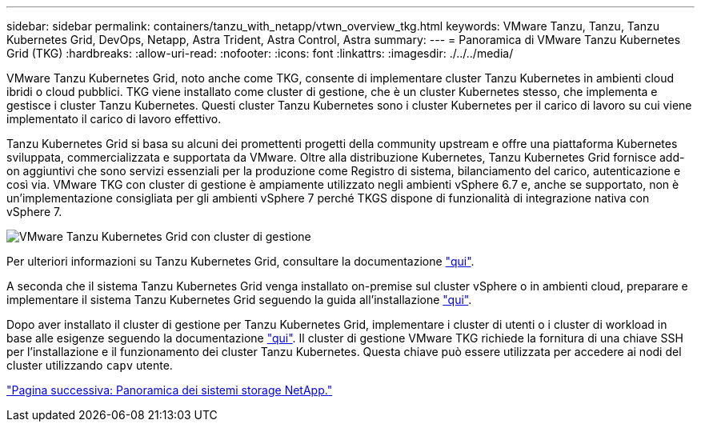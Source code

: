 ---
sidebar: sidebar 
permalink: containers/tanzu_with_netapp/vtwn_overview_tkg.html 
keywords: VMware Tanzu, Tanzu, Tanzu Kubernetes Grid, DevOps, Netapp, Astra Trident, Astra Control, Astra 
summary:  
---
= Panoramica di VMware Tanzu Kubernetes Grid (TKG)
:hardbreaks:
:allow-uri-read: 
:nofooter: 
:icons: font
:linkattrs: 
:imagesdir: ./../../media/


VMware Tanzu Kubernetes Grid, noto anche come TKG, consente di implementare cluster Tanzu Kubernetes in ambienti cloud ibridi o cloud pubblici. TKG viene installato come cluster di gestione, che è un cluster Kubernetes stesso, che implementa e gestisce i cluster Tanzu Kubernetes. Questi cluster Tanzu Kubernetes sono i cluster Kubernetes per il carico di lavoro su cui viene implementato il carico di lavoro effettivo.

Tanzu Kubernetes Grid si basa su alcuni dei promettenti progetti della community upstream e offre una piattaforma Kubernetes sviluppata, commercializzata e supportata da VMware. Oltre alla distribuzione Kubernetes, Tanzu Kubernetes Grid fornisce add-on aggiuntivi che sono servizi essenziali per la produzione come Registro di sistema, bilanciamento del carico, autenticazione e così via. VMware TKG con cluster di gestione è ampiamente utilizzato negli ambienti vSphere 6.7 e, anche se supportato, non è un'implementazione consigliata per gli ambienti vSphere 7 perché TKGS dispone di funzionalità di integrazione nativa con vSphere 7.

image::vtwn_image02.png[VMware Tanzu Kubernetes Grid con cluster di gestione]

Per ulteriori informazioni su Tanzu Kubernetes Grid, consultare la documentazione link:https://docs.vmware.com/en/VMware-Tanzu-Kubernetes-Grid/1.5/vmware-tanzu-kubernetes-grid-15/GUID-release-notes.html["qui"^].

A seconda che il sistema Tanzu Kubernetes Grid venga installato on-premise sul cluster vSphere o in ambienti cloud, preparare e implementare il sistema Tanzu Kubernetes Grid seguendo la guida all'installazione link:https://docs.vmware.com/en/VMware-Tanzu-Kubernetes-Grid/1.5/vmware-tanzu-kubernetes-grid-15/GUID-mgmt-clusters-prepare-deployment.html["qui"^].

Dopo aver installato il cluster di gestione per Tanzu Kubernetes Grid, implementare i cluster di utenti o i cluster di workload in base alle esigenze seguendo la documentazione link:https://docs.vmware.com/en/VMware-Tanzu-Kubernetes-Grid/1.5/vmware-tanzu-kubernetes-grid-15/GUID-tanzu-k8s-clusters-index.html["qui"^]. Il cluster di gestione VMware TKG richiede la fornitura di una chiave SSH per l'installazione e il funzionamento dei cluster Tanzu Kubernetes. Questa chiave può essere utilizzata per accedere ai nodi del cluster utilizzando `capv` utente.

link:vtwn_overview_netapp.html["Pagina successiva: Panoramica dei sistemi storage NetApp."]
